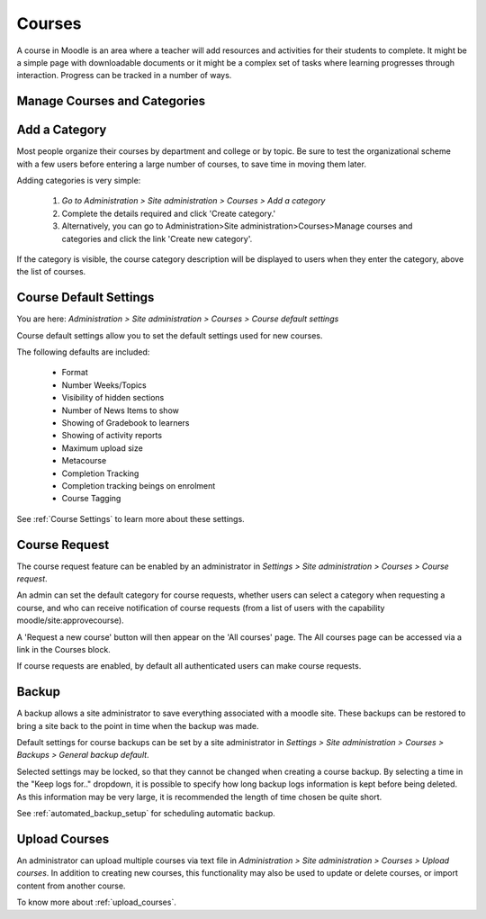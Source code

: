 Courses
=======

A course in Moodle is an area where a teacher will add resources and activities for their students to complete. It might be a simple page with downloadable documents or it might be a complex set of tasks where learning progresses through interaction. Progress can be tracked in a number of ways.

Manage Courses and Categories
------------------------------


Add a Category
---------------
Most people organize their courses by department and college or by topic. Be sure to test the organizational scheme with a few users before entering a large number of courses, to save time in moving them later.

Adding categories is very simple:

    1. *Go to Administration > Site administration > Courses > Add a category*
    2. Complete the details required and click 'Create category.'
    3. Alternatively, you can go to Administration>Site administration>Courses>Manage courses and categories and click the link 'Create new category'. 
.. image:: _images/

If the category is visible, the course category description will be displayed to users when they enter the category, above the list of courses. 

Course Default Settings
------------------------
You are here: *Administration > Site administration > Courses > Course default settings*

Course default settings allow you to set the default settings used for new courses.

The following defaults are included:

    * Format
    * Number Weeks/Topics
    * Visibility of hidden sections
    * Number of News Items to show
    * Showing of Gradebook to learners
    * Showing of activity reports
    * Maximum upload size
    * Metacourse
    * Completion Tracking
    * Completion tracking beings on enrolment
    * Course Tagging

See :ref:`Course Settings` to learn more about these settings.



Course Request
---------------
The course request feature can be enabled by an administrator in *Settings > Site administration > Courses > Course request*.

An admin can set the default category for course requests, whether users can select a category when requesting a course, and who can receive notification of course requests (from a list of users with the capability moodle/site:approvecourse).

A 'Request a new course' button will then appear on the 'All courses' page. The All courses page can be accessed via a link in the Courses block.

If course requests are enabled, by default all authenticated users can make course requests. 
    
.. image:: _images/

  
Backup
-------
A backup allows a site administrator to save everything associated with a moodle site. These backups can be restored to bring a site back to the point in time when the backup was made.

Default settings for course backups can be set by a site administrator in *Settings > Site administration > Courses > Backups > General backup default*.

Selected settings may be locked, so that they cannot be changed when creating a course backup. By selecting a time in the "Keep logs for.." dropdown, it is possible to specify how long backup logs information is kept before being deleted. As this information may be very large, it is recommended the length of time chosen be quite short.

See :ref:`automated_backup_setup` for scheduling automatic backup.


Upload Courses
---------------
An administrator can upload multiple courses via text file in *Administration > Site administration > Courses > Upload courses*. 
In addition to creating new courses, this functionality may also be used to update or delete courses, or import content from another course.

To know more about :ref:`upload_courses`.










